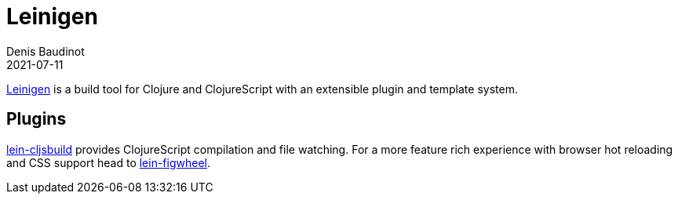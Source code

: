 = Leinigen
Denis Baudinot
2021-07-11
:type: tools
:toc: macro
:icons: font

https://leiningen.org/[Leinigen] is a build tool for Clojure and ClojureScript with an extensible plugin and template system.

[[plugins]]
== Plugins

https://github.com/emezeske/lein-cljsbuild[lein-cljsbuild] provides ClojureScript compilation and file watching. For a more feature rich experience with browser hot reloading and CSS support head to https://github.com/bhauman/lein-figwheel[lein-figwheel].